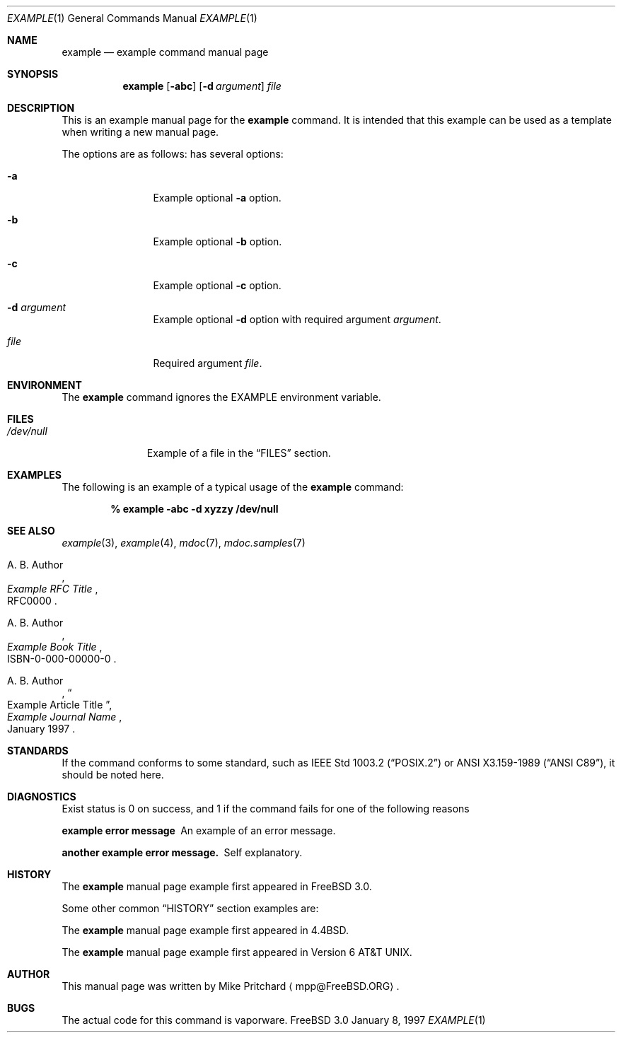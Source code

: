 .\" Copyright (c) [year]
.\"	[you name here].  All rights reserved.
.\"
.\" Redistribution and use in source and binary forms, with or without
.\" modification, are permitted provided that the following conditions
.\" are met:
.\" 1. Redistributions of source code must retain the above copyright
.\"    notice, this list of conditions and the following disclaimer.
.\" 2. Redistributions in binary form must reproduce the above copyright
.\"    notice, this list of conditions and the following disclaimer in the
.\"    documentation and/or other materials provided with the distribution.
.\" 3. Neither the name of the author nor the names of any co-contributors
.\"    may be used to endorse or promote products derived from this software
.\"    without specific prior written permission.
.\"
.\" THIS SOFTWARE IS PROVIDED BY [you name] AND CONTRIBUTORS ``AS IS'' AND
.\" ANY EXPRESS OR IMPLIED WARRANTIES, INCLUDING, BUT NOT LIMITED TO, THE
.\" IMPLIED WARRANTIES OF MERCHANTABILITY AND FITNESS FOR A PARTICULAR PURPOSE
.\" ARE DISCLAIMED.  IN NO EVENT SHALL THE AUTHOR OR CONTRIBUTORS BE LIABLE
.\" FOR ANY DIRECT, INDIRECT, INCIDENTAL, SPECIAL, EXEMPLARY, OR CONSEQUENTIAL
.\" DAMAGES (INCLUDING, BUT NOT LIMITED TO, PROCUREMENT OF SUBSTITUTE GOODS
.\" OR SERVICES; LOSS OF USE, DATA, OR PROFITS; OR BUSINESS INTERRUPTION)
.\" HOWEVER CAUSED AND ON ANY THEORY OF LIABILITY, WHETHER IN CONTRACT, STRICT
.\" LIABILITY, OR TORT (INCLUDING NEGLIGENCE OR OTHERWISE) ARISING IN ANY WAY
.\" OUT OF THE USE OF THIS SOFTWARE, EVEN IF ADVISED OF THE POSSIBILITY OF
.\" SUCH DAMAGE.
.\"
.\"
.\" Note: The date here should be updated whenever a non-trivial
.\" change is made to the manual page.
.Dd January 8, 1997
.Dt EXAMPLE 1
.\" Note: Only specify the operating system when the command
.\" is FreeBSD specific, otherwise use the .Os macro with no
.\" arguments.
.Os FreeBSD 3.0
.Sh NAME
.Nm example
.Nd example command manual page
.Sh SYNOPSIS
.Nm example
.Op Fl abc
.Op Fl d Ar argument
.Ar file
.Sh DESCRIPTION
This is an example manual page for
the 
.Nm
command.  It is intended
that this example can be used as a template when writing
a new manual page.
.Pp
The options are as follows:
has several options:
.Bl -tag -width Fl
.It Fl a
Example optional
.Fl a
option.
.It Fl b
Example optional
.Fl b
option.
.It Fl c 
Example optional
.Fl c
option.
.It Fl d Ar argument
Example optional
.Fl d
option with required argument
.Ar argument .
.It Ar file
Required argument
.Ar file .
.El
.Sh ENVIRONMENT
The 
.Nm
command ignores the
.Ev EXAMPLE
environment variable.
.Sh FILES
.Bl -tag -width /dev/null -compact
.It Pa /dev/null
Example of a file in the
.Sx FILES
section.
.El
.Sh EXAMPLES
The following is an example of a typical usage
of the
.Nm
command:
.Pp
.Dl % example -abc -d xyzzy /dev/null
.Sh SEE ALSO
.Xr example 3 ,
.Xr example 4 ,
.Xr mdoc 7 ,
.Xr mdoc.samples 7
.Rs
.%A A. B. Author
.%T Example RFC Title
.%O RFC0000
.Re
.Rs
.%A A. B. Author
.%B Example Book Title
.%O ISBN-0-000-00000-0
.Re
.Rs
.%A A. B. Author
.%D January 1997
.%J Example Journal Name
.%T Example Article Title
.Re
.Sh STANDARDS
If the command conforms to some standard, such as
.St -p1003.2
or
.St -ansiC ,
it should be noted here.
.Sh DIAGNOSTICS
Exist status is 0 on success, and 1 if the command
fails for one of the following reasons
.Bl -diag
.It example error message
An example of an error message.
.It another example error message.
Self explanatory.
.El
.Sh HISTORY
The
.Nm
manual page example first appeared in
.Fx 3.0 .
.Pp
Some other common
.Sx HISTORY
section examples are:
.Pp
The
.Nm
manual page example first appeared in
.Bx 4.4 .
.Pp
The
.Nm
manual page example first appeared in
.At v6 .
.Sh AUTHOR
This
manual page was written by Mike Pritchard
.Aq mpp@FreeBSD.ORG .
.Sh BUGS
The actual code for this command is vaporware.
